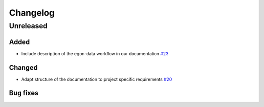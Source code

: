 =========
Changelog
=========

Unreleased
==========

Added
-----

* Include description of the egon-data workflow in our documentation `#23 <https://github.com/openego/eGon-data/issues/23>`_

Changed
-------

* Adapt structure of the documentation to project specific requirements
  `#20 <https://github.com/openego/eGon-data/issues/20>`_

Bug fixes
---------
